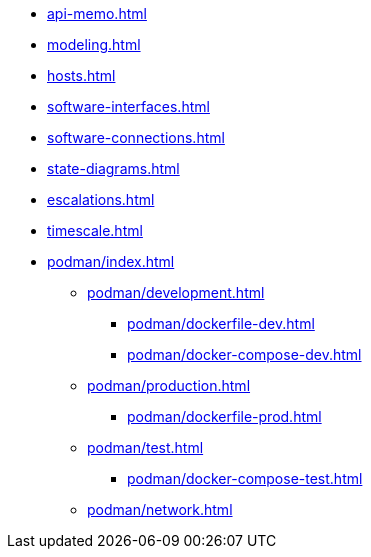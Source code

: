 * xref:api-memo.adoc[]
* xref:modeling.adoc[]
* xref:hosts.adoc[]
* xref:software-interfaces.adoc[]
* xref:software-connections.adoc[]
* xref:state-diagrams.adoc[]
* xref:escalations.adoc[]
* xref:timescale.adoc[]
* xref:podman/index.adoc[]
** xref:podman/development.adoc[]
*** xref:podman/dockerfile-dev.adoc[]
*** xref:podman/docker-compose-dev.adoc[]
** xref:podman/production.adoc[]
*** xref:podman/dockerfile-prod.adoc[]
** xref:podman/test.adoc[]
*** xref:podman/docker-compose-test.adoc[]
** xref:podman/network.adoc[]



